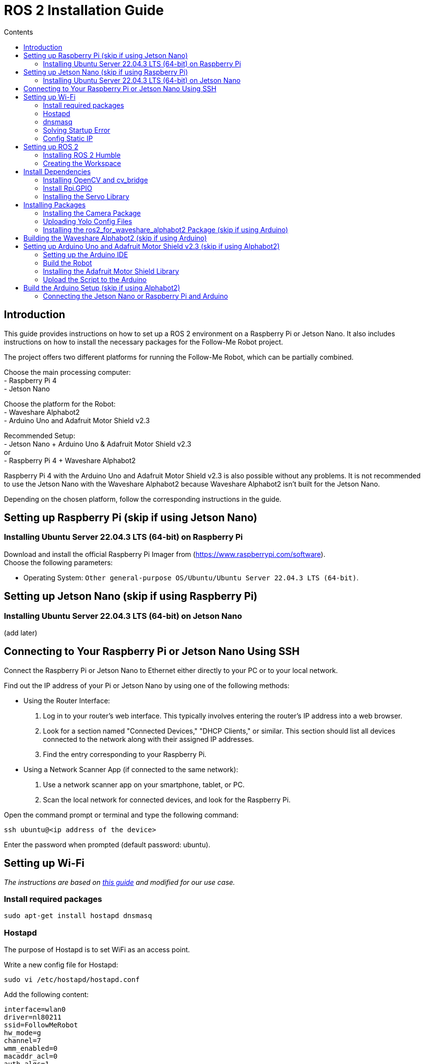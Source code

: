 = ROS 2 Installation Guide
:toc:
:toc-title: Contents
:source-highlighter: highlight.js
:xrefstyle: basic

== Introduction

This guide provides instructions on how to set up a ROS 2 environment on a Raspberry Pi or Jetson Nano. It also includes instructions on how to install the necessary packages for the Follow-Me Robot project.

The project offers two different platforms for running the Follow-Me Robot, which can be partially combined.

Choose the main processing computer: +
- Raspberry Pi 4 +
- Jetson Nano +

Choose the platform for the Robot: +
- Waveshare Alphabot2 +
- Arduino Uno and Adafruit Motor Shield v2.3 +

Recommended Setup: +
- Jetson Nano + Arduino Uno & Adafruit Motor Shield v2.3 +
or +
- Raspberry Pi 4 + Waveshare Alphabot2 +

Raspberry Pi 4 with the Arduino Uno and Adafruit Motor Shield v2.3 is also possible without any problems. It is not recommended to use the Jetson Nano with the Waveshare Alphabot2 because Waveshare Alphabot2 isn't built for the Jetson Nano.

Depending on the chosen platform, follow the corresponding instructions in the guide.


== Setting up Raspberry Pi (skip if using Jetson Nano)

=== Installing Ubuntu Server 22.04.3 LTS (64-bit) on Raspberry Pi

Download and install the official Raspberry Pi Imager from (https://www.raspberrypi.com/software). +
Choose the following parameters:

* Operating System: `Other general-purpose OS/Ubuntu/Ubuntu Server 22.04.3 LTS (64-bit)`.


== Setting up Jetson Nano (skip if using Raspberry Pi)

=== Installing Ubuntu Server 22.04.3 LTS (64-bit) on Jetson Nano

(add later)


== Connecting to Your Raspberry Pi or Jetson Nano Using SSH

Connect the Raspberry Pi or Jetson Nano to Ethernet either directly to your PC or to your local network.

Find out the IP address of your Pi or Jetson Nano by using one of the following methods:

- Using the Router Interface:
  1. Log in to your router's web interface. This typically involves entering the router's IP address into a web browser.
  2. Look for a section named "Connected Devices," "DHCP Clients," or similar. This section should list all devices connected to the network along with their assigned IP addresses.
  3. Find the entry corresponding to your Raspberry Pi.
- Using a Network Scanner App (if connected to the same network):
  1. Use a network scanner app on your smartphone, tablet, or PC.
  2. Scan the local network for connected devices, and look for the Raspberry Pi.

Open the command prompt or terminal and type the following command:
[source,shell]
----
ssh ubuntu@<ip address of the device>
----

Enter the password when prompted (default password: ubuntu).


== Setting up Wi-Fi

_The instructions are based on link:https://gist.github.com/ExtremeGTX/ea1d1c12dde8261b263ab2fead983dc8[this guide] and modified for our use case._

=== Install required packages

[source,shell]
----
sudo apt-get install hostapd dnsmasq
----

=== Hostapd

The purpose of Hostapd is to set WiFi as an access point.

Write a new config file for Hostapd:
[source,shell]
----
sudo vi /etc/hostapd/hostapd.conf
----

Add the following content:
[source,shell]
----
interface=wlan0
driver=nl80211
ssid=FollowMeRobot
hw_mode=g
channel=7
wmm_enabled=0
macaddr_acl=0
auth_algs=1
ignore_broadcast_ssid=0
wpa=2
wpa_passphrase=ubuntu1234
wpa_key_mgmt=WPA-PSK
wpa_pairwise=TKIP
rsn_pairwise=CCMP
----

Tell Hostapd to use our config file by editing `/etc/default/hostapd` and changing the line that starts with `#DAEMON_CONF` (remove `#`).

[source,shell]
----
DAEMON_CONF="/etc/hostapd/hostapd.conf"
----

Start Heostapd:

[source,shell]
----
sudo systemctl unmask hostapd
sudo systemctl enable hostapd
sudo systemctl start hostapd
----

=== dnsmasq

Dnsmasq acts as a DHCP Server, so when a device connects to Raspberry Pi or Jetson Nano, it can get an IP assigned to it.

Make a backup of the default config:
[source,shell]
----
sudo cp /etc/dnsmasq.conf /etc/dnsmasq.conf.org
----

Create a new config file:
[source,shell]
----
sudo vi /etc/dnsmasq.conf
----

Add the following content:
[source,shell]
----
interface=wlan0
dhcp-range=192.168.4.2,192.168.4.20,255.255.255.0,24h
----

Reload dnsmasq config:

[source,shell]
----
sudo systemctl reload dnsmasq
----

=== Solving Startup Error

On system startup, dnsmasq will not wait for the wlan0 interface to initialize and will fail with error `wlan0 not found`.

We need to tell systemd to launch it after the network gets ready, so we will modify dnsmasq service file by adding `After=` and `Wants=` under `[Unit]` section.

[source,shell]
----
sudo vi /lib/systemd/system/dnsmasq.service
----

Add the following lines under `[Unit]`:
[source,shell]
----
[Unit]
...
After=network-online.target
Wants=network-online.target
----

=== Config Static IP

Ubuntu uses cloud-init for initial setup, following file needs to be modified to set the wlan0 IP.

Modify the cloud-init file:
[source,shell]
----
sudo vi /etc/netplan/50-cloud-init.yaml
----

Add the following content to the file:

[source,shell]
----
        wlan0:
            dhcp4: false
            addresses:
            - 192.168.4.1/24
----

The final file should look like this:

[source,shell]
----
network:
    version: 2
    ethernets:
        eth0:
            dhcp4: true
            match:
                macaddress: 12:34:56:78:ab:cd
            set-name: eth0
        wlan0:
            dhcp4: false
            addresses:
            - 192.168.4.1/24
----

Finally, reboot your Raspberry Pi or Jetson Nano and check if you can connect to it via WiFi and SSH.


== Setting up ROS 2

=== Installing ROS 2 Humble

Follow the installation guide at (https://docs.ros.org/en/humble/Installation/Ubuntu-Install-Debians.html.) +
Alternatively, run the link:https://github.com/tBuddy00/Follow-Me-Roboter/blob/main/src/setup/install_ros2_humble.sh[installation script].

=== Creating the Workspace


To manually create the workspace, execute the following commands:
[source,shell]
----
mkdir -p ~/ros2_ws/src
cd ~/ros2_ws/src
----
Alternatively, run the link:https://github.com/tBuddy00/Follow-Me-Roboter/blob/main/src/setup/create_workspace.sh[installation script]. +
If you encounter issues, follow this tutorial (https://docs.ros.org/en/humble/Tutorials/Beginner-Client-Libraries/Colcon-Tutorial.html). 

== Install Dependencies

=== Installing OpenCV and cv_bridge

Use the _vision_opencv_ repository from this GitHub repository(https://github.com/ros-perception/vision_opencv).
Install the dependencies:
[source,shell]
----
sudo apt install python3-numpy
sudo apt install libboost-python-dev
----

Clone the repository:
[source,shell]
----
cd ~/ros2_ws/src
git clone https://github.com/ros-perception/vision_opencv.git -b humble
cd ~/ros2_ws
colcon build --symlink-install
----

Install _Python3-opencv_:
[source,shell]
----
sudo apt install python3-opencv
----

=== Install Rpi.GPIO

Install the Python GPIO Library (allows access to the GPIO Pins of the Raspberry Pi):
[source,shell]
----
pip3 install RPi.GPIO
----

=== Installing the Servo Library

Install the python libraries to enable communication with the PCA9685 servo:
[source,shell]
----
sudo pip install smbus
----

== Installing Packages

=== Installing the Camera Package

Clone the camera_package repository:
[source,shell]
----
cd ~/ros2_ws/src
git clone https://github.com/cl-ire/camera_package.git NOTE: Placeholder, update the path later
cd ~/ros2_ws
colcon build
source install/setup.bash
----

=== Uploading Yolo Config Files

Create the yolo_config folder in the src folder:
[source,shell]
----
cd ~/ros2_ws/src
mkdir yolo_config
----

Download the yolo config files from (add link)

Upload the files to the yolo_config folder using WinSCP or similar tools.

If you use `ls`, you should see the files `yolov3.cfg` and `yolov3.weights` in the yolo_config folder.


=== Installing the ros2_for_waveshare_alphabot2 Package (skip if using Arduino)

This repository is a ROS II version based upon the link:https://github.com/ShaunPrice/ROS_for_Waveshare_Alphabot2[ROS for Waveshare Alphabot2 Repository] by Shaun Price.

Download and build the Repository:

[source,shell]
----
cd ~/ros2_ws/src
git clone https://github.com/cl-ire/ros2_for_waveshare_alphabot2.git
cd ~/ros2_ws
colcon build
source install/setup.bash
----

== Building the Waveshare Alphabot2 (skip if using Arduino)

Follow this tutorial (https://www.waveshare.com/wiki/AlphaBot2) to build the Waveshare Alphabot2.


== Setting up Arduino Uno and Adafruit Motor Shield v2.3 (skip if using Alphabot2)

=== Setting up the Arduino IDE

Follow this tutorial (https://funduino.de/hardware-software) to install the Arduino IDE.

=== Build the Robot

Follow this tutorial (https://learn.adafruit.com/adafruit-motor-shield-v2-for-arduino/install-headers) to build the Adafruit Motor Shield.

Connect the DC motors to Port M3 and M4 of the Adafruit Motor Shield.
Connect a 6V power source (e.g., 4 AA batteries) to the power input of the Adafruit Motor Shield.
Connect the Adafruit Motor Shield power input to the Arduino Uno via a cable with a barrel jack and open contacts.

If you want to use the Arduino independently from the Jetson Nano, follow this guide (https://funduino.de/tutorial-hc-05-und-hc-06-bluetooth) to install the Bluetooth module HC-05. This is necessary to run certain tests wirelessly.

=== Installing the Adafruit Motor Shield Library

Follow this tutorial (https://learn.adafruit.com/adafruit-motor-shield-v2-for-arduino/install-software) to install the Motor Shield V2 library.

=== Upload the Script to the Arduino

Connect the Arduino Uno to the PC via USB cable.
Open the Arduino Script in the Arduino IDE and choose the COM port the Arduino is connected to (Tools -> Port -> COMX).
Upload the Script to the Arduino (Upload).

To test the script, open the serial monitor (Tools -> Serial Monitor) and send the following commands:

[source,shell]
----
100,100,1000
----

This should move the robot forward for 1 second.

If you want to test it more extensively, you can use the Python script (https://github.com/tBuddy00/Follow-Me-Roboter/blob/main/src/Arduino/Test/arduino.py)


== Build the Arduino Setup (skip if using Alphabot2)

=== Connecting the Jetson Nano or Raspberry Pi and Arduino

Connect the Jetson Nano or Raspberry Pi to the Arduino Uno via USB cable.

Connect the Jetson Nano (5v 4A) or Raspberry Pi (5V 2A) to a power source. 
